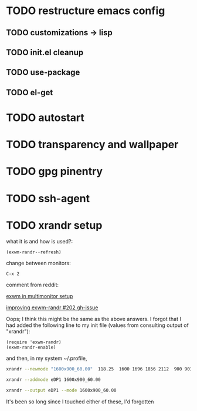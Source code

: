 * TODO restructure emacs config
** TODO customizations -> lisp
** TODO init.el cleanup
** TODO use-package
** TODO el-get
* TODO autostart
* TODO transparency and wallpaper
* TODO gpg pinentry
* TODO ssh-agent
* TODO xrandr setup

  what it is and how is used?:
  #+BEGIN_SRC elisp
  (exwm-randr--refresh)
  #+END_SRC

  change between monitors:

  #+BEGIN_SRC elisp
  C-x 2
  #+END_SRC


  comment from reddit:

  [[https://www.reddit.com/r/emacs/comments/9qpk67/exwm_in_multimonitor_setup/][exwm in multimonitor setup]]

  [[https://github.com/ch11ng/exwm/issues/202][improving exwm-randr #202 gh-issue]]
  
  Oops; I think this might be the same as the above answers. I forgot that I had added the following line to my init file (values from consulting output of "xrandr"):
  
  #+BEGIN_SRC elisp
  (require 'exwm-randr)
  (exwm-randr-enable)  
  #+END_SRC
  and then, in my system ~/.profile,
  
  #+BEGIN_SRC sh
  xrandr --newmode "1600x900_60.00"  118.25  1600 1696 1856 2112  900 903 908 934 -hsync +vsync

  xrandr --addmode eDP1 1600x900_60.00

  xrandr --output eDP1 --mode 1600x900_60.00
  #+END_SRC
  
  It's been so long since I touched either of these, I'd forgotten

